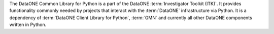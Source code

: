 The DataONE Common Library for Python is a part of the DataONE
:term:`Investigator Toolkit (ITK)`. It provides functionality commonly needed by
projects that interact with the :term:`DataONE` infrastructure via Python. It is
a dependency of :term:`DataONE Client Library for Python`, :term:`GMN` and
currently all other DataONE components written in Python.

.. graphviz::

  digraph G {
    "XML Schemas for DataONE types" -> "DataONE Common"
    "PyXB" -> "DataONE Common"
  }
